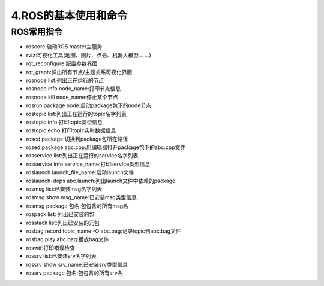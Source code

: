4.ROS的基本使用和命令
^^^^^^^^^^^^^^^^^^^^^^^^^^

ROS常用指令
~~~~~~~~~~~

-  roscore:启动ROS master主服务
-  rviz:可视化工具(地图、图片、点云、机器人模型... ...)
-  rqt\_reconfigure:配置参数界面
-  rqt\_graph:弹出所有节点/主题关系可视化界面
-  rosnode list:列出正在运行的节点
-  rosnode info node\_name:打印节点信息
-  rosnode kill node\_name:停止某个节点
-  rosrun package node:启动package包下的node节点
-  rostopic list:列出正在运行的topic名字列表
-  rostopic info:打印topic类型信息
-  rostopic echo:打印topic实时数据信息
-  roscd package:切换到package包所在路径
-  rosed package abc.cpp:用编辑器打开package包下的abc.cpp文件
-  rosservice list:列出正在运行的service名字列表
-  rosservice info service\_name:打印service类型信息
-  roslaunch launch\_file\_name:启动launch文件
-  roslaunch-deps abc.launch:列出launch文件中依赖的package
-  rosmsg list:已安装msg名字列表
-  rosmsg show msg\_name:已安装msg类型信息
-  rosmsg package 包名:包包含的所有msg名
-  rospack list: 列出已安装的包
-  rosstack list:列出已安装的元包
-  rosbag record topic\_name -O abc.bag:记录topic到abc.bag文件
-  rosbag play abc.bag:播放bag文件
-  roswtf:打印错误检查
-  rossrv list:已安装srv名字列表
-  rossrv show srv\_name:已安装srv类型信息
-  rossrv package 包名:包包含的所有srv名
